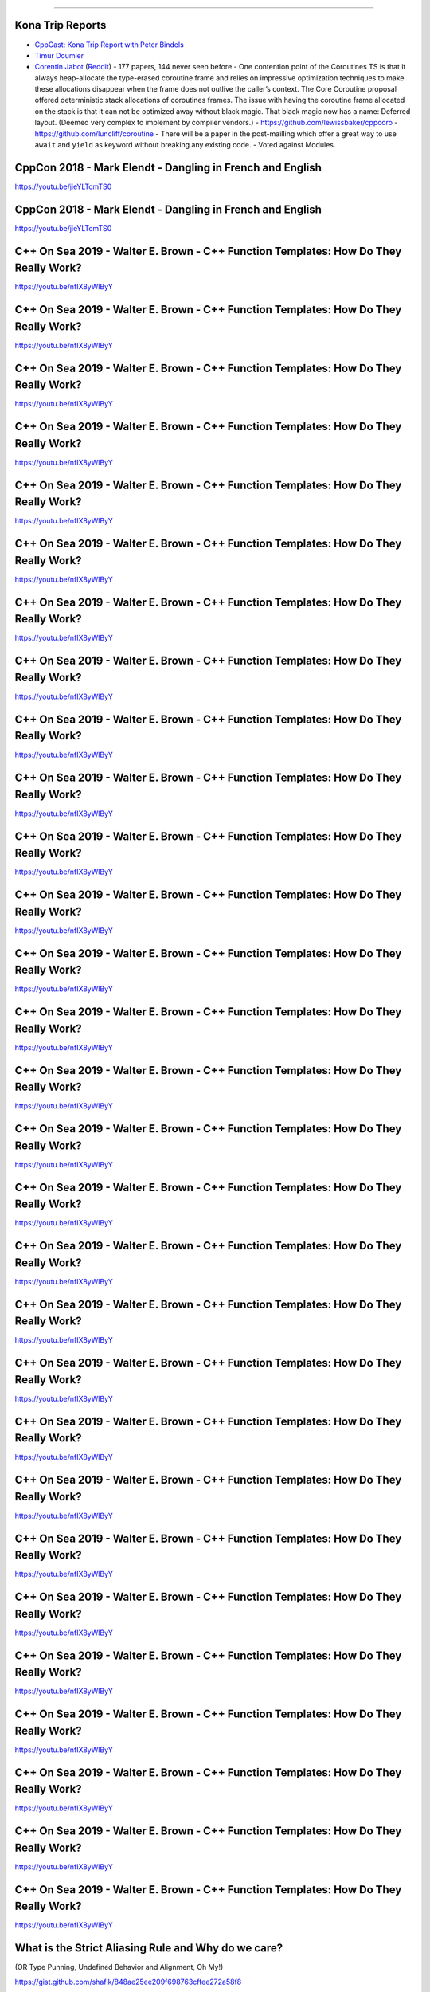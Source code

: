 ----

Kona Trip Reports
-----------------

* `CppCast: Kona Trip Report with Peter Bindels <http://cppcast.com/2019/02/peter-bindels/>`_
* `Timur Doumler <http://timur.audio/trip-report-february-2019-iso-c-committee-meeting-kona-hawaii>`_
* `Corentin Jabot <https://cor3ntin.github.io/posts/kona2019/>`_ (`Reddit <https://www.reddit.com/r/cpp/comments/aw3x67/kona_a_trip_report/>`_)
  - 177 papers, 144 never seen before
  - One contention point of the Coroutines TS is that it always heap-allocate the type-erased coroutine frame and relies on impressive optimization techniques to make these allocations disappear when the frame does not outlive the caller’s context. The Core Coroutine proposal offered deterministic stack allocations of coroutines frames. The issue with having the coroutine frame allocated on the stack is that it can not be optimized away without black magic. That black magic now has a name: Deferred layout. (Deemed very complex to implement by compiler vendors.)
  - https://github.com/lewissbaker/cppcoro
  - https://github.com/luncliff/coroutine
  - There will be a paper in the post-mailling which offer a great way to use ``await`` and ``yield`` as keyword without breaking any existing code.
  - Voted against Modules.

CppCon 2018 - Mark Elendt - Dangling in French and English
----------------------------------------------------------

https://youtu.be/jieYLTcmTS0

.. image:: img/elendt-dangling-1.png

CppCon 2018 - Mark Elendt - Dangling in French and English
----------------------------------------------------------

https://youtu.be/jieYLTcmTS0

.. image:: img/elendt-dangling-2.png

C++ On Sea 2019 - Walter E. Brown - C++ Function Templates: How Do They Really Work?
------------------------------------------------------------------------------------

https://youtu.be/nfIX8yWlByY

.. image:: img/brown-fn-templ-1.png

C++ On Sea 2019 - Walter E. Brown - C++ Function Templates: How Do They Really Work?
------------------------------------------------------------------------------------

https://youtu.be/nfIX8yWlByY

.. image:: img/brown-fn-templ-2.png

C++ On Sea 2019 - Walter E. Brown - C++ Function Templates: How Do They Really Work?
------------------------------------------------------------------------------------

https://youtu.be/nfIX8yWlByY

.. image:: img/brown-fn-templ-3.png

C++ On Sea 2019 - Walter E. Brown - C++ Function Templates: How Do They Really Work?
------------------------------------------------------------------------------------

https://youtu.be/nfIX8yWlByY

.. image:: img/brown-fn-templ-4.png

C++ On Sea 2019 - Walter E. Brown - C++ Function Templates: How Do They Really Work?
------------------------------------------------------------------------------------

https://youtu.be/nfIX8yWlByY

.. image:: img/brown-fn-templ-5.png

C++ On Sea 2019 - Walter E. Brown - C++ Function Templates: How Do They Really Work?
------------------------------------------------------------------------------------

https://youtu.be/nfIX8yWlByY

.. image:: img/brown-fn-templ-6.png

C++ On Sea 2019 - Walter E. Brown - C++ Function Templates: How Do They Really Work?
------------------------------------------------------------------------------------

https://youtu.be/nfIX8yWlByY

.. image:: img/brown-fn-templ-7.png

C++ On Sea 2019 - Walter E. Brown - C++ Function Templates: How Do They Really Work?
------------------------------------------------------------------------------------

https://youtu.be/nfIX8yWlByY

.. image:: img/brown-fn-templ-8.png

C++ On Sea 2019 - Walter E. Brown - C++ Function Templates: How Do They Really Work?
------------------------------------------------------------------------------------

https://youtu.be/nfIX8yWlByY

.. image:: img/brown-fn-templ-9.png

C++ On Sea 2019 - Walter E. Brown - C++ Function Templates: How Do They Really Work?
------------------------------------------------------------------------------------

https://youtu.be/nfIX8yWlByY

.. image:: img/brown-fn-templ-10.png

C++ On Sea 2019 - Walter E. Brown - C++ Function Templates: How Do They Really Work?
------------------------------------------------------------------------------------

https://youtu.be/nfIX8yWlByY

.. image:: img/brown-fn-templ-11.png

C++ On Sea 2019 - Walter E. Brown - C++ Function Templates: How Do They Really Work?
------------------------------------------------------------------------------------

https://youtu.be/nfIX8yWlByY

.. image:: img/brown-fn-templ-12.png

C++ On Sea 2019 - Walter E. Brown - C++ Function Templates: How Do They Really Work?
------------------------------------------------------------------------------------

https://youtu.be/nfIX8yWlByY

.. image:: img/brown-fn-templ-13.png

C++ On Sea 2019 - Walter E. Brown - C++ Function Templates: How Do They Really Work?
------------------------------------------------------------------------------------

https://youtu.be/nfIX8yWlByY

.. image:: img/brown-fn-templ-14.png

C++ On Sea 2019 - Walter E. Brown - C++ Function Templates: How Do They Really Work?
------------------------------------------------------------------------------------

https://youtu.be/nfIX8yWlByY

.. image:: img/brown-fn-templ-15.png

C++ On Sea 2019 - Walter E. Brown - C++ Function Templates: How Do They Really Work?
------------------------------------------------------------------------------------

https://youtu.be/nfIX8yWlByY

.. image:: img/brown-fn-templ-16.png

C++ On Sea 2019 - Walter E. Brown - C++ Function Templates: How Do They Really Work?
------------------------------------------------------------------------------------

https://youtu.be/nfIX8yWlByY

.. image:: img/brown-fn-templ-17.png

C++ On Sea 2019 - Walter E. Brown - C++ Function Templates: How Do They Really Work?
------------------------------------------------------------------------------------

https://youtu.be/nfIX8yWlByY

.. image:: img/brown-fn-templ-18.png

C++ On Sea 2019 - Walter E. Brown - C++ Function Templates: How Do They Really Work?
------------------------------------------------------------------------------------

https://youtu.be/nfIX8yWlByY

.. image:: img/brown-fn-templ-19.png

C++ On Sea 2019 - Walter E. Brown - C++ Function Templates: How Do They Really Work?
------------------------------------------------------------------------------------

https://youtu.be/nfIX8yWlByY

.. image:: img/brown-fn-templ-20.png

C++ On Sea 2019 - Walter E. Brown - C++ Function Templates: How Do They Really Work?
------------------------------------------------------------------------------------

https://youtu.be/nfIX8yWlByY

.. image:: img/brown-fn-templ-21.png

C++ On Sea 2019 - Walter E. Brown - C++ Function Templates: How Do They Really Work?
------------------------------------------------------------------------------------

https://youtu.be/nfIX8yWlByY

.. image:: img/brown-fn-templ-22.png

C++ On Sea 2019 - Walter E. Brown - C++ Function Templates: How Do They Really Work?
------------------------------------------------------------------------------------

https://youtu.be/nfIX8yWlByY

.. image:: img/brown-fn-templ-23.png

C++ On Sea 2019 - Walter E. Brown - C++ Function Templates: How Do They Really Work?
------------------------------------------------------------------------------------

https://youtu.be/nfIX8yWlByY

.. image:: img/brown-fn-templ-24.png

C++ On Sea 2019 - Walter E. Brown - C++ Function Templates: How Do They Really Work?
------------------------------------------------------------------------------------

https://youtu.be/nfIX8yWlByY

.. image:: img/brown-fn-templ-25.png

C++ On Sea 2019 - Walter E. Brown - C++ Function Templates: How Do They Really Work?
------------------------------------------------------------------------------------

https://youtu.be/nfIX8yWlByY

.. image:: img/brown-fn-templ-26.png

C++ On Sea 2019 - Walter E. Brown - C++ Function Templates: How Do They Really Work?
------------------------------------------------------------------------------------

https://youtu.be/nfIX8yWlByY

.. image:: img/brown-fn-templ-27.png

C++ On Sea 2019 - Walter E. Brown - C++ Function Templates: How Do They Really Work?
------------------------------------------------------------------------------------

https://youtu.be/nfIX8yWlByY

.. image:: img/brown-fn-templ-28.png

C++ On Sea 2019 - Walter E. Brown - C++ Function Templates: How Do They Really Work?
------------------------------------------------------------------------------------

https://youtu.be/nfIX8yWlByY

.. image:: img/brown-fn-templ-29.png

What is the Strict Aliasing Rule and Why do we care?
----------------------------------------------------

(OR Type Punning, Undefined Behavior and Alignment, Oh My!)

https://gist.github.com/shafik/848ae25ee209f698763cffee272a58f8

Moving iterators in C++
-----------------------

https://cukic.co/2019/02/09/moving-iterators-in-cxx/

    ``std::move_iterator`` is an iterator adaptor which behaves exactly like the underlying iterator, except that dereferencing converts the value returned by the underlying iterator into an *rvalue*. (https://en.cppreference.com/w/cpp/iterator/move_iterator)

.. code:: c++

    std::vector<fs::directory_entry> results;
    auto dir_items = files_in_dir(...);
    results.insert(results.end(), dir_items.cbegin(), dir_items.cend());

Low-cost Deterministic C++ Exceptions for Embedded Systems
----------------------------------------------------------

https://www.research.ed.ac.uk/portal/files/78829292/low_cost_deterministic_C_exceptions_for_embedded_systems.pdf

James Renwick, Tom Spink, Björn Franke (University of Edinburgh)

    In our novel C++ exception implementation we make use of a stack-allocated object that records the necessary run-time information for throwing an exception, such as the type and size of the exception object. This state is allocated in a single place and is passed between functions via an implicit function parameter injected into functions which support exceptions. The state is initialised by ``throw`` expressions, and is re-used to enable re-throwing. ``catch`` statements use the state in order to determine whether they can handle the exception. After a call to a function which may throw exceptions, a run-time check is inserted to test whether the state containsan active exception.

Fast_ber: ASN.1 BER serialization library
-----------------------------------------

* https://github.com/Samuel-Tyler/fast_ber
* https://www.reddit.com/r/cpp/comments/anwlrs/fast_ber_asn1_ber_serialization_library_written/
* https://en.wikipedia.org/wiki/Abstract_Syntax_Notation_One

C++, it’s not you. It’s me.
---------------------------

Blog post: https://c0de517e.blogspot.com/2019/02/c-its-not-you-its-me.html

    The crux of the issue <...> is the growing disconnect between people woking on big, complex, performance-sensitive and often monolithic and legacy-ridden codebases that we find in game development, and the ideas of "modernity” of the C++ standard community.

`Reddit <https://www.reddit.com/r/cpp/comments/av8mmz/c_its_not_you_its_me/>`_

    I'm just going to throw it out there: I'm tired of reading this kind of stuff from game devs. There's just so much of this kind of stuff.

    Acting like they are the only ones with performance issues. The only ones with complex codebases. The only ones who actually ship code. The ones who are just solving more unique and difficult problems than anyone else, for which c++ falls short by more.

Formatting user-defined types with {fmt} library
------------------------------------------------

https://wgml.pl/blog/formatting-user-defined-types-fmt.html

Don’t Use ``std::endl``
-----------------------

https://accu.org/index.php/journals/2619
